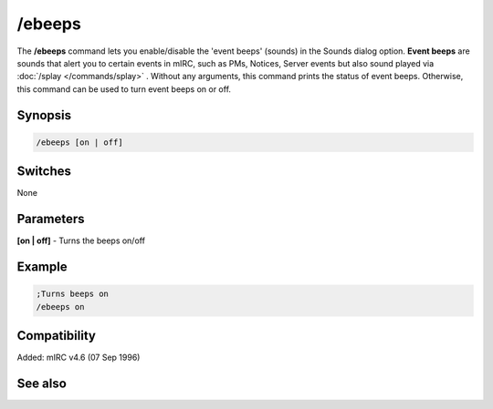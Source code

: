 /ebeeps
=======

The **/ebeeps** command lets you enable/disable the 'event beeps' (sounds) in the Sounds dialog option. **Event beeps** are sounds that alert you to certain events in mIRC, such as PMs, Notices, Server events but also sound played via :doc:`/splay </commands/splay>` . Without any arguments, this command prints the status of event beeps. Otherwise, this command can be used to turn event beeps on or off.

Synopsis
--------

.. code:: text

    /ebeeps [on | off]

Switches
--------

None

Parameters
----------

**[on | off]** - Turns the beeps on/off

Example
-------

.. code:: text

    ;Turns beeps on
    /ebeeps on

Compatibility
-------------

Added: mIRC v4.6 (07 Sep 1996)

See also
--------

.. hlist::
    :columns: 4

    * :doc:`$ebeeps </identifiers/ebeeps>`
